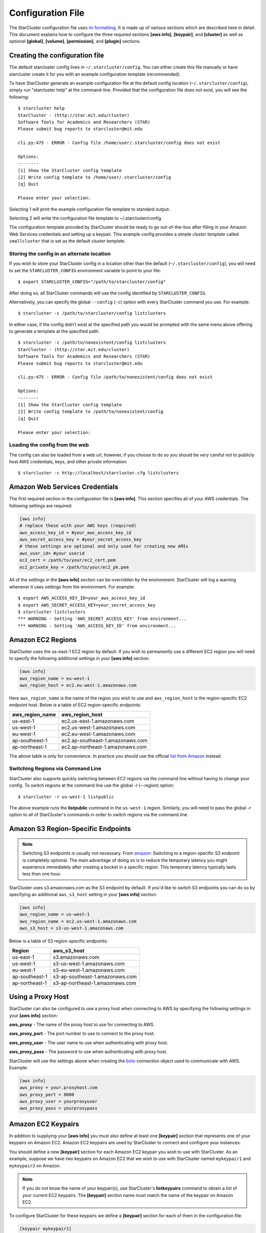 ******************
Configuration File
******************
The StarCluster configuration file uses `ini formatting
<http://en.wikipedia.org/wiki/INI_file>`_. It is made up of various sections
which are described here in detail. This document explains how to configure the
three required sections **[aws info]**, **[keypair]**, and **[cluster]** as
well as optional **[global]**, **[volume]**, **[permission]**, and **[plugin]**
sections.

Creating the configuration file
-------------------------------
The default starcluster config lives in ``~/.starcluster/config``. You can
either create this file manually or have starcluster create it for you with an
example configuration template (recommended).

To have StarCluster generate an example configuration file at the default
config location (``~/.starcluster/config``), simply run "starcluster help" at
the command-line.  Provided that the configuration file does not exist, you
will see the following::

    $ starcluster help
    StarCluster - (http://star.mit.edu/cluster)
    Software Tools for Academics and Researchers (STAR)
    Please submit bug reports to starcluster@mit.edu

    cli.py:475 - ERROR - Config file /home/user/.starcluster/config does not exist

    Options:
    --------
    [1] Show the StarCluster config template
    [2] Write config template to /home/user/.starcluster/config
    [q] Quit

    Please enter your selection:

Selecting 1 will print the example configuration file template to standard
output.

Selecting 2 will write the configuration file template to ~/.starcluster/config

The configuration template provided by StarCluster should be ready to go
out-of-the-box after filling in your Amazon Web Services credentials and
setting up a keypair. This example config provides a simple *cluster template*
called ``smallcluster`` that is set as the default *cluster template*.

Storing the config in an alternate location
^^^^^^^^^^^^^^^^^^^^^^^^^^^^^^^^^^^^^^^^^^^
If you wish to store your StarCluster config in a location other than the
default (``~/.starcluster/config``), you will need to set the
``STARCLUSTER_CONFIG`` environment variable to point to your file::

    $ export STARCLUSTER_CONFIG="/path/to/starcluster/config"

After doing so, all StarCluster commands will use the config identified by
``STARCLUSTER_CONFIG``.

Alternatively, you can specify the global ``--config`` (``-c``) option with
every StarCluster command you use. For example::

    $ starcluster -c /path/to/starcluster/config listclusters

In either case, if the config didn't exist at the specified path you would be
prompted with the same menu above offering to generate a template at the
specified path::

    $ starcluster -c /path/to/nonexistent/config listclusters
    StarCluster - (http://star.mit.edu/cluster)
    Software Tools for Academics and Researchers (STAR)
    Please submit bug reports to starcluster@mit.edu

    cli.py:475 - ERROR - Config file /path/to/nonexistent/config does not exist

    Options:
    --------
    [1] Show the StarCluster config template
    [2] Write config template to /path/to/nonexistent/config
    [q] Quit

    Please enter your selection:

Loading the config from the web
^^^^^^^^^^^^^^^^^^^^^^^^^^^^^^^
The config can also be loaded from a web url, however, if you choose to do so
you should be *very* careful not to publicly host AWS credentials, keys, and
other private information::

    $ starcluster -c http://localhost/starcluster.cfg listclusters

.. seealso::

    See also: :ref:`splitting-the-config`

Amazon Web Services Credentials
-------------------------------
The first required section in the configuration file is **[aws info]**. This
section specifies all of your AWS credentials. The following settings are
required:

.. code-block:: ini

    [aws info]
    # replace these with your AWS keys (required)
    aws_access_key_id = #your_aws_access_key_id
    aws_secret_access_key = #your_secret_access_key
    # these settings are optional and only used for creating new AMIs
    aws_user_id= #your userid
    ec2_cert = /path/to/your/ec2_cert.pem
    ec2_private_key = /path/to/your/ec2_pk.pem

All of the settings in the **[aws info]** section can be overridden by the
environment. StarCluster will log a warning whenever it uses settings from the
environment. For example::

   $ export AWS_ACCESS_KEY_ID=your_aws_access_key_id
   $ export AWS_SECRET_ACCESS_KEY=your_secret_access_key
   $ starcluster listclusters
   *** WARNING - Setting 'AWS_SECRET_ACCESS_KEY' from environment...
   *** WARNING - Setting 'AWS_ACCESS_KEY_ID' from environment...

Amazon EC2 Regions
------------------
StarCluster uses the us-east-1 EC2 region by default. If you wish to
permanently use a different EC2 region you will need to specify the following
additional settings in your **[aws info]** section:

.. code-block:: ini

    [aws info]
    aws_region_name = eu-west-1
    aws_region_host = ec2.eu-west-1.amazonaws.com

Here ``aws_region_name`` is the name of the region you wish to use and
``aws_region_host`` is the region-specific EC2 endpoint host. Below is a table of
EC2 region-specific endpoints:

=====================  ==================================
aws_region_name        aws_region_host
=====================  ==================================
us-east-1              ec2.us-east-1.amazonaws.com
us-west-1              ec2.us-west-1.amazonaws.com
eu-west-1              ec2.eu-west-1.amazonaws.com
ap-southeast-1         ec2.ap-southeast-1.amazonaws.com
ap-northeast-1         ec2.ap-northeast-1.amazonaws.com
=====================  ==================================

.. _list from Amazon: http://docs.amazonwebservices.com/general/latest/gr/rande.html#ec2_region

The above table is only for convenience. In practice you should use the
official `list from Amazon`_ instead.

Switching Regions via Command Line
^^^^^^^^^^^^^^^^^^^^^^^^^^^^^^^^^^
StarCluster also supports quickly switching between EC2 regions via the command
line without having to change your config. To switch regions at the command
line use the global *-r* (*--region*) option::

    $ starcluster -r us-west-1 listpublic

The above example runs the **listpublic** command in the ``us-west-1`` region.
Similarly, you will need to pass the global *-r* option to all of StarCluster's
commands in order to switch regions via the command line.

.. seealso::

    See also: :ref:`tips-for-switching-regions`

Amazon S3 Region-Specific Endpoints
-----------------------------------
.. _amazon: http://aws.amazon.com/articles/3912
.. note::

   Switching S3 endpoints is usually not necessary. From amazon_: Switching to
   a region-specific S3 endpoint is completely optional.  The main advantage of
   doing so is to reduce the temporary latency you might experience immediately
   after creating a bucket in a specific region.  This temporary latency
   typically lasts less than one hour.

StarCluster uses s3.amazonaws.com as the S3 endpoint by default. If you'd like
to switch S3 endpoints you can do so by specifying an additional
``aws_s3_host`` setting in your **[aws info]** section:

.. code-block:: ini

    [aws info]
    aws_region_name = us-west-1
    aws_region_name = ec2.us-west-1.amazonaws.com
    aws_s3_host = s3-us-west-1.amazonaws.com

Below is a table of S3 region-specific endpoints:

================  =================================
Region            aws_s3_host
================  =================================
us-east-1         s3.amazonaws.com
us-west-1         s3-us-west-1.amazonaws.com
eu-west-1         s3-eu-west-1.amazonaws.com
ap-southeast-1    s3-ap-southeast-1.amazonaws.com
ap-northeast-1    s3-ap-northeast-1.amazonaws.com
================  =================================

.. _proxy-config:

Using a Proxy Host
------------------
StarCluster can also be configured to use a proxy host when connecting to AWS
by specifying the following settings in your **[aws info]** section:

**aws_proxy** - The name of the proxy host to use for connecting to AWS.

**aws_proxy_port** - The port number to use to connect to the proxy host.

**aws_proxy_user** - The user name to use when authenticating with proxy host.

**aws_proxy_pass** - The password to use when authenticating with proxy host.

.. _boto: http://github.com/boto/boto

StarCluster will use the settings above when creating the `boto`_ connection
object used to communicate with AWS. Example:

.. code-block:: ini

   [aws info]
   aws_proxy = your.proxyhost.com
   aws_proxy_port = 8080
   aws_proxy_user = yourproxyuser
   aws_proxy_pass = yourproxypass

Amazon EC2 Keypairs
-------------------
In addition to supplying your **[aws info]** you must also define at least one
**[keypair]** section that represents one of your keypairs on Amazon EC2.
Amazon EC2 keypairs are used by StarCluster to connect and configure your
instances.

You should define a new **[keypair]** section for each Amazon EC2 keypair you
wish to use with StarCluster.  As an example, suppose we have two keypairs on
Amazon EC2 that we wish to use with StarCluster named ``mykeypair1`` and
``mykeypair2`` on Amazon.

.. note::

   If you do not know the name of your keypair(s), use StarCluster's
   **listkeypairs** command to obtain a list of your current EC2 keypairs. The
   **[keypair]** section name *must* match the name of the keypair on Amazon
   EC2.

To configure StarCluster for these keypairs we define a **[keypair]** section
for each of them in the configuration file:

.. code-block:: ini

    [keypair mykeypair1]
    # this is the path to your openssh private key for mykeypair4
    key_location=/path/to/your/mykeypair1.rsa

    [keypair mykeypair3]
    # this is the path to your openssh private key for mykeypair2
    key_location=/path/to/your/mykeypair2.rsa

These keypair sections can now be referenced in a *cluster template's*
**keyname** setting as we'll :ref:`show below <defining-cluster-templates>` in
an example *cluster template*.

.. _AWS web console: http://aws.amazon.com/console

.. note::

   In order for StarCluster to interact with *any* instances you have on EC2,
   the keypair used to launch those instances *must* be defined in the
   config. You can check what keypairs were used to launch an instance using
   StarCluster's **listinstances** command or the `AWS web console`_.

.. _defining-cluster-templates:

Defining Cluster Templates
--------------------------
In order to launch StarCluster(s) on Amazon EC2, you must first provide a
*cluster template* that contains all of the configuration for the cluster. A
*cluster template* is simply a **[cluster]** section in the config. Once a
*cluster template* has been defined, you can launch multiple StarClusters from
it. Below is an example *cluster template* called ``smallcluster`` which
defines a 2-node cluster using ``m1.small`` EC2 instances and the mykeypair1
keypair we defined above.

.. code-block:: ini

    # Sections starting with "cluster" define your cluster templates
    # The section name is the name you give to your cluster template e.g.:
    [cluster smallcluster]
    # change this to the name of one of the keypair sections defined above
    # (see the EC2 getting started guide tutorial on using ec2-add-keypair to learn
    # how to create new keypairs)
    keyname = mykeypair1

    # number of ec2 instances to launch
    cluster_size = 2

    # create the following user on the cluster
    cluster_user = sgeadmin
    # optionally specify shell (defaults to bash)
    # options: bash, zsh, csh, ksh, tcsh
    cluster_shell = bash

    # AMI for master node. Defaults to NODE_IMAGE_ID if not specified
    # The base i386 StarCluster AMI is ami-0330d16a
    # The base x86_64 StarCluster AMI is ami-0f30d166
    master_image_id = ami-0330d16a

    # instance type for master node.
    # defaults to NODE_INSTANCE_TYPE if not specified
    master_instance_type = m1.small

    # AMI for worker nodes.
    # Also used for the master node if MASTER_IMAGE_ID is not specified
    # The base i386 StarCluster AMI is ami-0330d16a
    # The base x86_64 StarCluster AMI is ami-0f30d166
    node_image_id = ami-0330d16a

    # instance type for worker nodes. Also used for the master node if
    # MASTER_INSTANCE_TYPE is not specified
    node_instance_type = m1.small

    # availability zone
    availability_zone = us-east-1c

Defining Multiple Cluster Templates
-----------------------------------
You are not limited to defining just one *cluster template*. StarCluster allows
you to define multiple independent cluster templates by simply creating a new
**[cluster]** section with all of the same settings (different values of
course).

However, you may find that defining new *cluster templates* is some what
repetitive with respect to redefining the same settings over and over. To
remedy this situation, StarCluster allows *cluster templates* to extend other
*cluster templates*:

.. code-block:: ini

    [cluster mediumcluster]
    # Declares that this cluster uses smallcluster's settings as defaults
    extends = smallcluster
    # this rest of this section is identical to smallcluster except for the following settings:
    keyname = mykeypair2
    node_instance_type = c1.xlarge
    cluster_size = 8
    volumes = biodata2

In the example above, ``mediumcluster`` will use all of ``smallcluster``'s
settings as defaults. All other settings in the ``mediumcluster`` template
override these defaults. For the ``mediumcluster`` template above, we can see
that ``mediumcluster`` is the same as ``smallcluster`` except for its
``keyname``, ``node_instance_type``, ``cluster_size``, and ``volumes``
settings.

Setting the Default Cluster Template
------------------------------------
StarCluster allows you to specify a default *cluster template* to be used when
using the **start** command. This is useful for users that mostly use a single
*cluster template*. To define a default *cluster template*, define a
**[global]** section and configure the **default_template** setting:

.. code-block:: ini

    [global]
    default_template = smallcluster

The above example sets the ``smallcluster`` *cluster template* as the default.

.. note::

   If you do not specify a default *cluster template* in the config you will
   have to specify one at the command line using the ``--cluster-template``
   (``-c``) option.

Amazon EBS Volumes
------------------

.. warning::
   Using EBS volumes with StarCluster is completely optional, however, if you
   do not use an EBS volume with StarCluster, any data that you wish to keep
   around after shutdown must be manually copied somewhere outside of the
   cluster (e.g. download the data locally or move it to S3 manually).  This is
   because local instance storage on EC2 is ephemeral and does not persist
   after an instance has been terminated. The advantage of using EBS volumes
   with StarCluster is that when you shutdown a particular cluster, any data
   saved on an EBS volume attached to that cluster will be available the next
   time the volume is attached to another cluster or EC2 instance.

StarCluster has the ability to use Amazon EBS volumes to provide persistent
data storage on a given cluster. If you wish to use EBS volumes with
StarCluster you will need to define a **[volume]** section in the configuration
file for each volume you wish to use with StarCluster and then add this
**[volume]** section name to a *cluster template*'s **volumes** setting.

To configure an EBS volume for use with Starcluster, define a new **[volume]**
section for each EBS volume. For example, suppose we have two volumes we'd like
to use: ``vol-c9999999`` and ``vol-c8888888``. Below is an example configuration for
these volumes:

.. code-block:: ini

    [volume myvoldata1]
    # this is the Amazon EBS volume id
    volume_id=vol-c9999999
    # the path to mount this EBS volume on
    # (this path will also be nfs shared to all nodes in the cluster)
    mount_path=/home

    [volume myvoldata2]
    volume_id=vol-c8888888
    mount_path=/scratch

    [volume myvoldata2-alternate]
    # same volume as myvoldata2 but uses 2nd partition instead of 1st
    volume_id=vol-c8888888
    mount_path=/scratch2
    partition=2

StarCluster by default attempts to mount either the entire drive or the first
partition in the volume onto the master node. It is possible to use a different
partition by configuring a **partition** setting in your **[volume]** section
as in the ``myvoldata2-alternate`` example above.

After defining one or more **[volume]** sections, you then need to add them to
a *cluster template* in order to use them. To do this, specify the **[volume]**
section name(s) in the **volumes** setting in one or more of your *cluster
templates*. For example, to use both ``myvoldata1`` and ``myvoldata2`` from the
above example in a *cluster template* called ``smallcluster``:

.. code-block:: ini

    [cluster smallcluster]
    volumes = myvoldata1, myvoldata2

Now any time a cluster is started using the ``smallcluster`` template,
``myvoldata1`` will be mounted to ``/home`` on the master, ``myvoldata2`` will
be mounted to ``/scratch`` on the master, and both ``/home`` and ``/scratch``
will be NFS-shared to the rest of the cluster nodes.

.. seealso::

   See the :doc:`volumes` documentation to learn how to use StarCluster to
   easily create, format, and configure new EBS volumes.

.. _config_permissions:

Amazon Security Group Permissions
---------------------------------
When starting a cluster each node is added to a common security group. This
security group is created by StarCluster and has a name of the form
``@sc-<cluster_tag>`` where ``<cluster_tag>`` is the name you provided to the
**start** command.

By default, StarCluster adds a permission to this security group that allows
access to port 22 (ssh) from all IP addresses. This is needed so that
StarCluster can connect to the instances and configure them properly. If you
want to specify additional security group permissions to be set after starting
your cluster you can do so in the config by creating one or more
**[permission]** sections. These sections can then be specified in one or more
cluster templates. Here's an example that opens port 80 (web server) to the
world for the ``smallcluster`` template:

.. code-block:: ini

    [permission www]
    # open port 80 to the world
    from_port = 80
    to_port = 80

    [permission ftp]
    # open port 21 only to a single ip
    from_port = 21
    to_port = 21
    cidr_ip = 66.249.90.104/32

    [permission myrange]
    # open all ports in the range 8000-9000 to the world
    from_port = 8000
    to_port = 9000

    [cluster smallcluster]
    permissions = www, ftp, myrange

A permission section specifies a port range to open to a given network range
(cidr_ip). By default, the network range is set to ``0.0.0.0/0`` which
represents any ip address (i.e. the "world"). In the above example, we created a
permission section called ``www`` that opens port 80 to the "world" by setting
the from_port and to_port both to be 80.  You can restrict the ip addresses
that the rule applies to by specifying the proper cidr_ip setting. In the above
example, the ``ftp`` permission specifies that only ``66.249.90.104`` ip
address can access port 21 on the cluster nodes.

Defining Plugins
----------------
StarCluster also has support for user contributed plugins (see :doc:`plugins`).
To configure a *cluster template* to use a particular plugin, we must first
create a plugin section for each plugin we wish to use. For example, suppose we
have two plugins ``myplug1`` and ``myplug2``:

.. code-block:: ini

    [plugin myplug1]
    setup_class = myplug1.SetupClass
    myplug1_arg_one = 2

    [plugin myplug2]
    setup_class = myplug2.SetupClass
    myplug2_arg_one = 3

In this example, ``myplug1_arg_one`` and ``myplug2_arg_one`` are arguments to
the plugin's *setup_class*. The argument names were made up for this example.
The names of a plugin's arguments in general depends on the plugin being used.
Some plugins may not even have arguments.

After you've defined some **[plugin]** sections, you can reference them in a
*cluster template* like so:

.. code-block:: ini

    [cluster mediumcluster]
    # Declares that this cluster uses smallcluster's settings as defaults
    extends = smallcluster
    # the rest  is identical to smallcluster except for the following settings:
    keyname = mykeypair2
    node_instance_type = c1.xlarge
    cluster_size = 8
    volumes = biodata2
    plugins = myplug1, myplug2

Notice the added ``plugins`` setting for the ``mediumcluster`` template. This
setting instructs StarCluster to first run the ``myplug1`` plugin and then the
``myplug2`` plugin afterwards. Reversing ``myplug1``/``myplug2`` in the plugins
setting in the above example would reverse the order of execution.

.. seealso::

    Learn more about the :doc:`plugins`

.. _splitting-the-config:

Splitting the Config into Multiple Files
----------------------------------------
In some cases you may wish to split your configuration file into separate files
for convenience. For example, you may wish to organize all keypairs, cluster
templates, permissions, volumes, etc. into separate files to make it easier to
access the relevant settings without browsing the entire config all at once. To
do this, simply create a new set of files and put the relevant config sections
into the files:

.. note::

    The following list of files are just examples. You are free to create any
    number of files, name them anything you want, and distribute any of the
    sections in the config to these files in any way you see fit. The only
    exception is that the **[global]** section *must* live in either the
    default config ``$HOME/.starcluster/config`` or the config specified by the
    global ``--config`` (``-c``) command line option.

**File**: ``$HOME/.starcluster/awskeys``

.. code-block:: ini

    [aws info]
    aws_access_key_id = #your_aws_access_key_id
    aws_secret_access_key = #your_secret_access_key

    [key mykey1]
    key_location=/path/to/key1

    [key mykey2]
    key_location=/path/to/key2

**File**: ``$HOME/.starcluster/clusters``

.. code-block:: ini

    [cluster smallcluster]
    cluster_size = 5
    keyname = mykey1
    node_image_id = ami-99999999

    [cluster largecluster]
    extends = smallcluster
    cluster_size = 50
    node_image_id = ami-88888888

**File**: ``$HOME/.starcluster/vols``

.. code-block:: ini

    [key mykey]
    key_location=/path/to/key

Then define the files in the config using the *include* setting in the
**[global]** section of the default StarCluster config
(``~/.starcluster/config``):

.. code-block:: ini

    [global]
    include = ~/.starcluster/awskeys, ~/.starcluster/clusters, ~/.starcluster/vols

Loading Configs from the Web
^^^^^^^^^^^^^^^^^^^^^^^^^^^^
The files in the above example could also be loaded from the web. Let's say
we've hosted, for example, the cluster templates in ``~/.starcluster/clusters``
on an http server at the url: ``http://myhost/cluster.cfg``. To load these
cluster templates from the web we just add the web address(es) to the list of
includes:

.. code-block:: ini

    [global]
    include = ~/.starcluster/keys, http://myhost/cluster.cfg, ~/.starcluster/vols

Notice in the above example we only load the cluster templates from the web. The
aws credentials, keypairs, volumes, etc. will all be loaded locally in this case.

StarCluster also supports loading the default config containing the
**[global]** section from the web::

    $ starcluster -c http://myhost/sc.cfg listvolumes

If you choose to load the default config from the web it's recommended that
only a **[global]** section is defined that includes configs either locally,
from the web, or both. It's also important

.. _tips-for-switching-regions:

Tips for Switching Regions
--------------------------
.. note::

    All examples in this section use ``us-west-1`` as the *target* region. You
    should replace ``us-west-1`` in these examples with your target region.
    Also, you do not need to pass the global ``--region`` (``-r``) flag if
    you've configured your **[aws info]** section to permanently use the target
    region.

In general, keypairs, AMIs, and EBS Volumes are all region-specific and must be
recreated or migrated before you can use them in an alternate region. To create
a new keypair in the target region, use the **createkey** command while passing
the global ``--region`` (``-r``) flag::

    $ starcluster -r us-west-1 createkey -o ~/.ssh/uswestkey.rsa myuswestkey

The above example creates a new keypair called *myuswestkey* in the
``us-west-1`` region and stores the key file in *~/.ssh/uswestkey.rsa*. Once
you've created a new keypair in the target region you must define the new
keypair in the config. For the above ``us-west-1`` example:

.. code-block:: ini

    [key myuswestkey]
    KEY_LOCATION = ~/.ssh/uswestkey.rsa

Similarly you can obtain a list of available StarCluster AMIs in the target
region using::

    $ starcluster -r us-west-1 listpublic

Finally, to (optionally) create new EBS volumes in the target region::

    $ starcluster -r us-west-1 createvolume -n myuswestvol 10 us-west-1a

Given that a *cluster template* references these region-specific items you must
either override the relevant settings at the command line using the *start*
command's option flags or create separate *cluster templates* configured for
each region you use. To override the relevant settings at the command line::

    $ starcluster -r us-west-1 start -k myuswestkey -n ami-99999999

If you often use multiple regions you will most likely want to create separate
*cluster templates* for each region by extending a common template,
*smallcluster* for example, and overriding the relevant settings:

.. code-block:: ini

    [key myuswestkey]
    KEY_LOCATION = ~/.ssh/uswestkey.rsa

    [volume myuswestvol]
    VOLUME_ID = vol-99999999
    MOUNT_PATH = /data

    [cluster uswest-cluster]
    EXTENDS = smallcluster
    KEYNAME = uswestkey
    # The AMI must live in the target region!
    NODE_IMAGE_ID = ami-9999999
    VOLUMES = myuswestvol

The above example extends the default cluster template *smallcluster* and
overrides the relevant settings needed for the target region.

With the above template defined you can use the *start* command's *-c*
(*--cluster-template*) option to use the new region-specific template to easily
create a new cluster in the target region::

    $ starcluster -r us-west-1 start -c uswest-cluster mywestcluster
